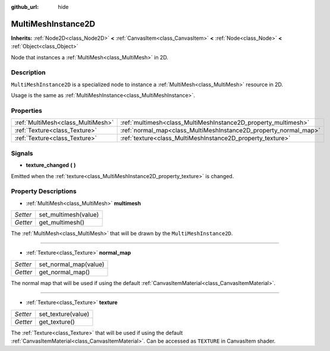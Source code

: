 :github_url: hide

.. Generated automatically by doc/tools/makerst.py in Godot's source tree.
.. DO NOT EDIT THIS FILE, but the MultiMeshInstance2D.xml source instead.
.. The source is found in doc/classes or modules/<name>/doc_classes.

.. _class_MultiMeshInstance2D:

MultiMeshInstance2D
===================

**Inherits:** :ref:`Node2D<class_Node2D>` **<** :ref:`CanvasItem<class_CanvasItem>` **<** :ref:`Node<class_Node>` **<** :ref:`Object<class_Object>`

Node that instances a :ref:`MultiMesh<class_MultiMesh>` in 2D.

Description
-----------

``MultiMeshInstance2D`` is a specialized node to instance a :ref:`MultiMesh<class_MultiMesh>` resource in 2D.

Usage is the same as :ref:`MultiMeshInstance<class_MultiMeshInstance>`.

Properties
----------

+-----------------------------------+------------------------------------------------------------------+
| :ref:`MultiMesh<class_MultiMesh>` | :ref:`multimesh<class_MultiMeshInstance2D_property_multimesh>`   |
+-----------------------------------+------------------------------------------------------------------+
| :ref:`Texture<class_Texture>`     | :ref:`normal_map<class_MultiMeshInstance2D_property_normal_map>` |
+-----------------------------------+------------------------------------------------------------------+
| :ref:`Texture<class_Texture>`     | :ref:`texture<class_MultiMeshInstance2D_property_texture>`       |
+-----------------------------------+------------------------------------------------------------------+

Signals
-------

.. _class_MultiMeshInstance2D_signal_texture_changed:

- **texture_changed** **(** **)**

Emitted when the :ref:`texture<class_MultiMeshInstance2D_property_texture>` is changed.

Property Descriptions
---------------------

.. _class_MultiMeshInstance2D_property_multimesh:

- :ref:`MultiMesh<class_MultiMesh>` **multimesh**

+----------+----------------------+
| *Setter* | set_multimesh(value) |
+----------+----------------------+
| *Getter* | get_multimesh()      |
+----------+----------------------+

The :ref:`MultiMesh<class_MultiMesh>` that will be drawn by the ``MultiMeshInstance2D``.

----

.. _class_MultiMeshInstance2D_property_normal_map:

- :ref:`Texture<class_Texture>` **normal_map**

+----------+-----------------------+
| *Setter* | set_normal_map(value) |
+----------+-----------------------+
| *Getter* | get_normal_map()      |
+----------+-----------------------+

The normal map that will be used if using the default :ref:`CanvasItemMaterial<class_CanvasItemMaterial>`.

----

.. _class_MultiMeshInstance2D_property_texture:

- :ref:`Texture<class_Texture>` **texture**

+----------+--------------------+
| *Setter* | set_texture(value) |
+----------+--------------------+
| *Getter* | get_texture()      |
+----------+--------------------+

The :ref:`Texture<class_Texture>` that will be used if using the default :ref:`CanvasItemMaterial<class_CanvasItemMaterial>`. Can be accessed as ``TEXTURE`` in CanvasItem shader.

